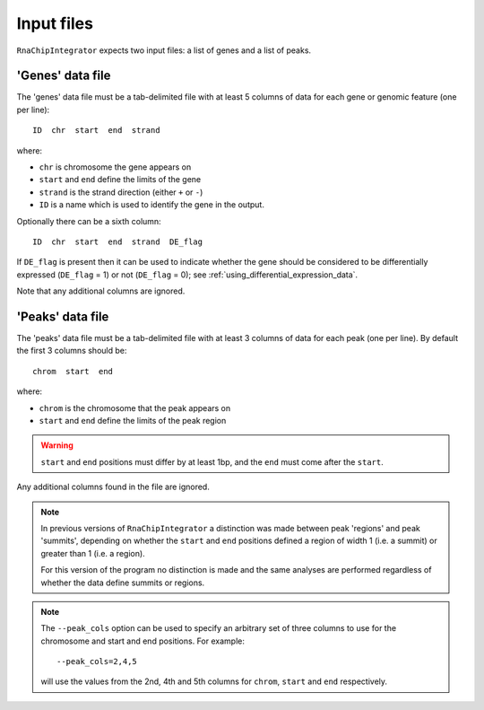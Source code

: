.. _inputs:

Input files
===========

``RnaChipIntegrator`` expects two input files: a list of genes and
a list of peaks.

.. _genes_data_file:

'Genes' data file
-----------------

The 'genes' data file must be a tab-delimited file with at least
5 columns of data for each gene or genomic feature (one per line)::

    ID  chr  start  end  strand

where:

* ``chr`` is chromosome the gene appears on
* ``start`` and ``end`` define the limits of the gene
* ``strand`` is the strand direction (either ``+`` or ``-``)
* ``ID`` is a name which is used to identify the gene in the
  output.

Optionally there can be a sixth column::

    ID  chr  start  end  strand  DE_flag

If ``DE_flag`` is present then it can be used to indicate whether
the gene should be considered to be differentially expressed
(``DE_flag`` = 1) or not (``DE_flag`` = 0);
see :ref:`using_differential_expression_data`.

Note that any additional columns are ignored.

'Peaks' data file
-----------------

The 'peaks' data file must be a tab-delimited file with at least 3
columns of data for each peak (one per line). By default the
first 3 columns should be::

    chrom  start  end

where:

* ``chrom`` is the chromosome that the peak appears on
* ``start`` and ``end`` define the limits of the peak region

.. warning::

   ``start`` and ``end`` positions must differ by at least 1bp,
   and the ``end`` must come after the ``start``.

Any additional columns found in the file are ignored.

.. note::

   In previous versions of ``RnaChipIntegrator`` a distinction was
   made between peak 'regions' and peak 'summits', depending on
   whether the ``start`` and ``end`` positions defined a region of
   width 1 (i.e. a summit) or greater than 1 (i.e. a region).

   For this version of the program no distinction is made and the
   same analyses are performed regardless of whether the data
   define summits or regions.

.. note::

   The ``--peak_cols`` option can be used to specify an arbitrary
   set of three columns to use for the chromosome and start and end
   positions. For example::

       --peak_cols=2,4,5

   will use the values from the 2nd, 4th and 5th columns for
   ``chrom``, ``start`` and ``end`` respectively.

